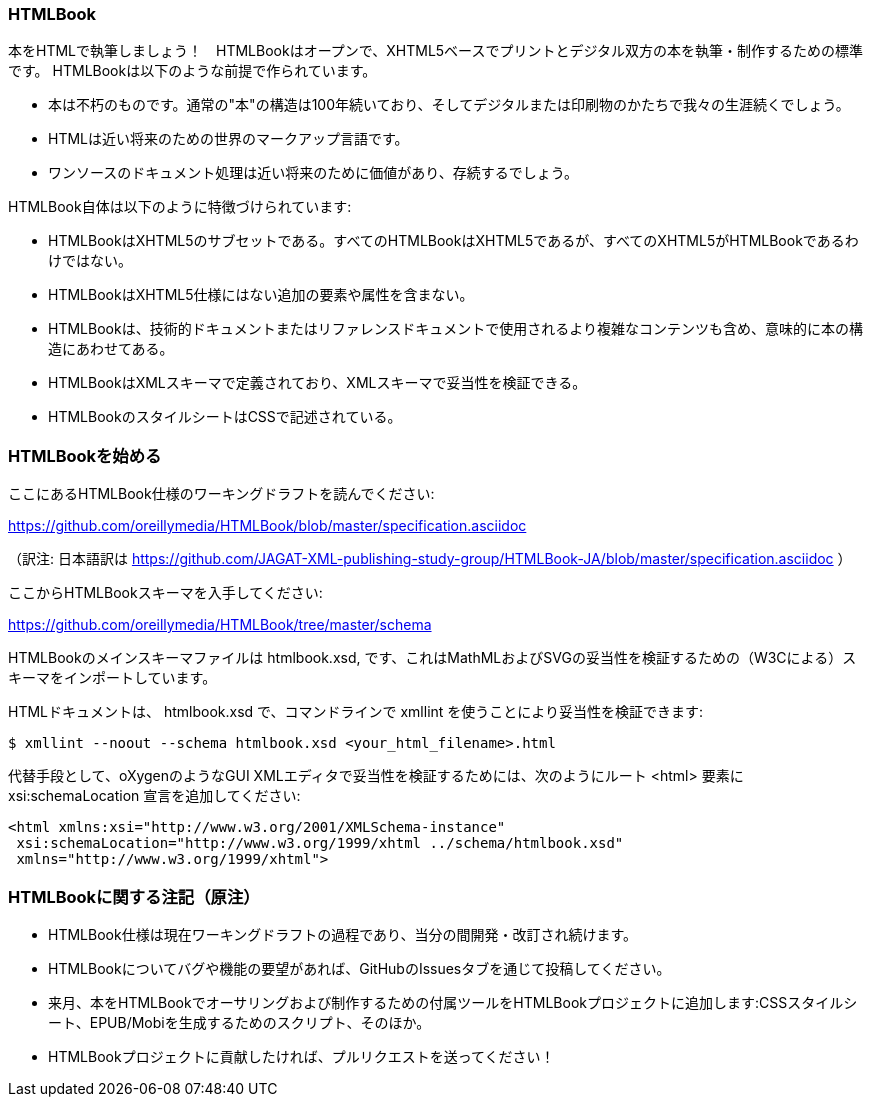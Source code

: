 === HTMLBook

本をHTMLで執筆しましょう！　HTMLBookはオープンで、XHTML5ベースでプリントとデジタル双方の本を執筆・制作するための標準です。 HTMLBookは以下のような前提で作られています。

* 本は不朽のものです。通常の"本"の構造は100年続いており、そしてデジタルまたは印刷物のかたちで我々の生涯続くでしょう。
* HTMLは近い将来のための世界のマークアップ言語です。
* ワンソースのドキュメント処理は近い将来のために価値があり、存続するでしょう。

HTMLBook自体は以下のように特徴づけられています:

* HTMLBookはXHTML5のサブセットである。すべてのHTMLBookはXHTML5であるが、すべてのXHTML5がHTMLBookであるわけではない。
* HTMLBookはXHTML5仕様にはない追加の要素や属性を含まない。
* HTMLBookは、技術的ドキュメントまたはリファレンスドキュメントで使用されるより複雑なコンテンツも含め、意味的に本の構造にあわせてある。
* HTMLBookはXMLスキーマで定義されており、XMLスキーマで妥当性を検証できる。
* HTMLBookのスタイルシートはCSSで記述されている。

=== HTMLBookを始める

ここにあるHTMLBook仕様のワーキングドラフトを読んでください:

https://github.com/oreillymedia/HTMLBook/blob/master/specification.asciidoc

（訳注: 日本語訳は https://github.com/JAGAT-XML-publishing-study-group/HTMLBook-JA/blob/master/specification.asciidoc ）

ここからHTMLBookスキーマを入手してください:

https://github.com/oreillymedia/HTMLBook/tree/master/schema

HTMLBookのメインスキーマファイルは +htmlbook.xsd+, です、これはMathMLおよびSVGの妥当性を検証するための（W3Cによる）スキーマをインポートしています。

HTMLドキュメントは、 +htmlbook.xsd+ で、コマンドラインで +xmllint+ を使うことにより妥当性を検証できます:

----
$ xmllint --noout --schema htmlbook.xsd <your_html_filename>.html
----

代替手段として、oXygenのようなGUI XMLエディタで妥当性を検証するためには、次のようにルート +<html>+ 要素に +xsi:schemaLocation+ 宣言を追加してください:


----
<html xmlns:xsi="http://www.w3.org/2001/XMLSchema-instance"
 xsi:schemaLocation="http://www.w3.org/1999/xhtml ../schema/htmlbook.xsd"
 xmlns="http://www.w3.org/1999/xhtml">
----

=== HTMLBookに関する注記（原注）

* HTMLBook仕様は現在ワーキングドラフトの過程であり、当分の間開発・改訂され続けます。

* HTMLBookについてバグや機能の要望があれば、GitHubのIssuesタブを通じて投稿してください。

* 来月、本をHTMLBookでオーサリングおよび制作するための付属ツールをHTMLBookプロジェクトに追加します:CSSスタイルシート、EPUB/Mobiを生成するためのスクリプト、そのほか。

* HTMLBookプロジェクトに貢献したければ、プルリクエストを送ってください！
